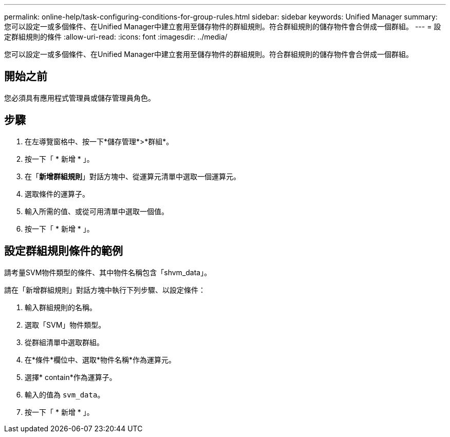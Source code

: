 ---
permalink: online-help/task-configuring-conditions-for-group-rules.html 
sidebar: sidebar 
keywords: Unified Manager 
summary: 您可以設定一或多個條件、在Unified Manager中建立套用至儲存物件的群組規則。符合群組規則的儲存物件會合併成一個群組。 
---
= 設定群組規則的條件
:allow-uri-read: 
:icons: font
:imagesdir: ../media/


[role="lead"]
您可以設定一或多個條件、在Unified Manager中建立套用至儲存物件的群組規則。符合群組規則的儲存物件會合併成一個群組。



== 開始之前

您必須具有應用程式管理員或儲存管理員角色。



== 步驟

. 在左導覽窗格中、按一下*儲存管理*>*群組*。
. 按一下「 * 新增 * 」。
. 在「*新增群組規則*」對話方塊中、從運算元清單中選取一個運算元。
. 選取條件的運算子。
. 輸入所需的值、或從可用清單中選取一個值。
. 按一下「 * 新增 * 」。




== 設定群組規則條件的範例

請考量SVM物件類型的條件、其中物件名稱包含「shvm_data」。

請在「新增群組規則」對話方塊中執行下列步驟、以設定條件：

. 輸入群組規則的名稱。
. 選取「SVM」物件類型。
. 從群組清單中選取群組。
. 在*條件*欄位中、選取*物件名稱*作為運算元。
. 選擇* contain*作為運算子。
. 輸入的值為 `svm_data`。
. 按一下「 * 新增 * 」。

